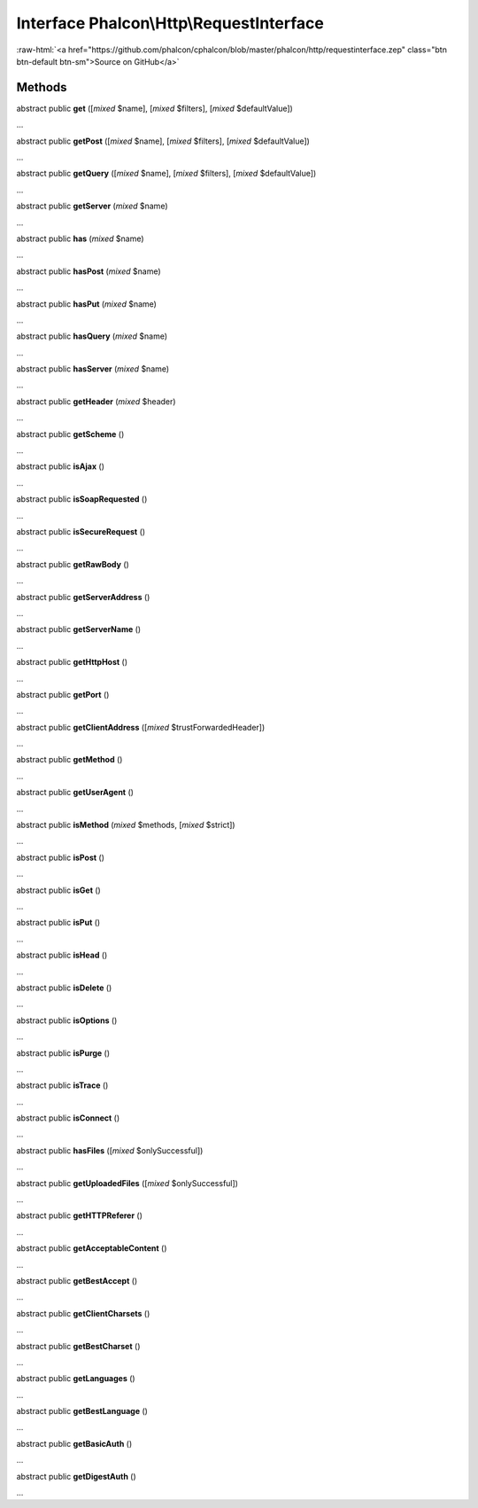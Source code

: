 Interface **Phalcon\\Http\\RequestInterface**
=============================================

.. role:: raw-html(raw)
   :format: html

:raw-html:`<a href="https://github.com/phalcon/cphalcon/blob/master/phalcon/http/requestinterface.zep" class="btn btn-default btn-sm">Source on GitHub</a>`

Methods
-------

abstract public  **get** ([*mixed* $name], [*mixed* $filters], [*mixed* $defaultValue])

...


abstract public  **getPost** ([*mixed* $name], [*mixed* $filters], [*mixed* $defaultValue])

...


abstract public  **getQuery** ([*mixed* $name], [*mixed* $filters], [*mixed* $defaultValue])

...


abstract public  **getServer** (*mixed* $name)

...


abstract public  **has** (*mixed* $name)

...


abstract public  **hasPost** (*mixed* $name)

...


abstract public  **hasPut** (*mixed* $name)

...


abstract public  **hasQuery** (*mixed* $name)

...


abstract public  **hasServer** (*mixed* $name)

...


abstract public  **getHeader** (*mixed* $header)

...


abstract public  **getScheme** ()

...


abstract public  **isAjax** ()

...


abstract public  **isSoapRequested** ()

...


abstract public  **isSecureRequest** ()

...


abstract public  **getRawBody** ()

...


abstract public  **getServerAddress** ()

...


abstract public  **getServerName** ()

...


abstract public  **getHttpHost** ()

...


abstract public  **getPort** ()

...


abstract public  **getClientAddress** ([*mixed* $trustForwardedHeader])

...


abstract public  **getMethod** ()

...


abstract public  **getUserAgent** ()

...


abstract public  **isMethod** (*mixed* $methods, [*mixed* $strict])

...


abstract public  **isPost** ()

...


abstract public  **isGet** ()

...


abstract public  **isPut** ()

...


abstract public  **isHead** ()

...


abstract public  **isDelete** ()

...


abstract public  **isOptions** ()

...


abstract public  **isPurge** ()

...


abstract public  **isTrace** ()

...


abstract public  **isConnect** ()

...


abstract public  **hasFiles** ([*mixed* $onlySuccessful])

...


abstract public  **getUploadedFiles** ([*mixed* $onlySuccessful])

...


abstract public  **getHTTPReferer** ()

...


abstract public  **getAcceptableContent** ()

...


abstract public  **getBestAccept** ()

...


abstract public  **getClientCharsets** ()

...


abstract public  **getBestCharset** ()

...


abstract public  **getLanguages** ()

...


abstract public  **getBestLanguage** ()

...


abstract public  **getBasicAuth** ()

...


abstract public  **getDigestAuth** ()

...


